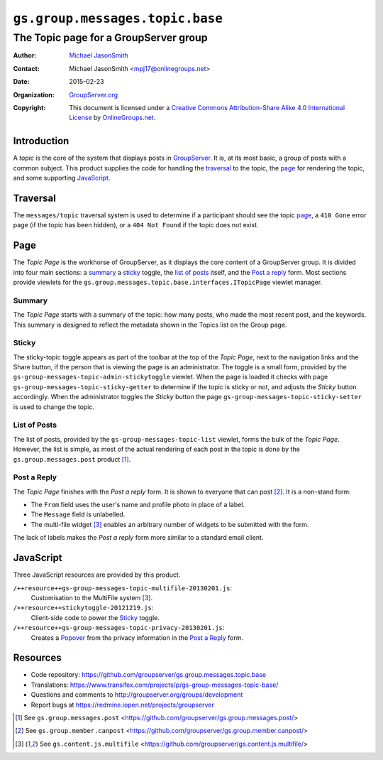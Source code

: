 ================================
``gs.group.messages.topic.base``
================================
~~~~~~~~~~~~~~~~~~~~~~~~~~~~~~~~~~~~~~
The Topic page for a GroupServer group
~~~~~~~~~~~~~~~~~~~~~~~~~~~~~~~~~~~~~~

:Author: `Michael JasonSmith`_
:Contact: Michael JasonSmith <mpj17@onlinegroups.net>
:Date: 2015-02-23
:Organization: `GroupServer.org`_
:Copyright: This document is licensed under a
  `Creative Commons Attribution-Share Alike 4.0 International License`_
  by `OnlineGroups.net`_.

..  _Creative Commons Attribution-Share Alike 4.0 International License:
    http://creativecommons.org/licenses/by-sa/4.0/

Introduction
============

A *topic* is the core of the system that displays posts in
GroupServer_.  It is, at its most basic, a group of posts with a
common subject. This product supplies the code for handling the
traversal_ to the topic, the page_ for rendering the topic, and
some supporting JavaScript_.

Traversal
=========

The ``messages/topic`` traversal system is used to determine if a
participant should see the topic page_, a ``410 Gone`` error page
(if the topic has been hidden), or a ``404 Not Found`` if the
topic does not exist.

Page
====

The *Topic Page* is the workhorse of GroupServer, as it displays
the core content of a GroupServer group. It is divided into four
main sections: a summary_ a sticky_ toggle, the `list of posts`_
itself, and the `Post a reply`_ form. Most sections provide
viewlets for the
``gs.group.messages.topic.base.interfaces.ITopicPage`` viewlet
manager.

Summary
-------

The *Topic Page* starts with a summary of the topic: how many
posts, who made the most recent post, and the keywords. This
summary is designed to reflect the metadata shown in the Topics
list on the Group page.

Sticky
------

The sticky-topic toggle appears as part of the toolbar at the top
of the *Topic Page*, next to the navigation links and the Share
button, if the person that is viewing the page is an
administrator. The toggle is a small form, provided by the
``gs-group-messages-topic-admin-stickytoggle`` viewlet. When the
page is loaded it checks with page
``gs-group-messages-topic-sticky-getter`` to determine if the
topic is sticky or not, and adjusts the *Sticky* button
accordingly. When the administrator toggles the *Sticky* button
the page ``gs-group-messages-topic-sticky-setter`` is used to
change the topic.

List of Posts
-------------

The list of posts, provided by the
``gs-group-messages-topic-list`` viewlet, forms the bulk of the
*Topic Page*. However, the list is simple, as most of the actual
rendering of each post in the topic is done by the
``gs.group.messages.post`` product [#post]_.

Post a Reply
------------

The *Topic Page* finishes with the *Post a reply* form. It is
shown to everyone that can post [#canpost]_. It is a non-stand
form:

* The ``From`` field uses the user's name and profile photo in
  place of a label.
* The ``Message`` field is unlabelled.
* The multi-file widget [#multifile]_ enables an arbitrary number
  of widgets to be submitted with the form.

The lack of labels makes the *Post a reply* form more similar to
a standard email client.

JavaScript
==========

Three JavaScript resources are provided by this product.

``/++resource++gs-group-messages-topic-multifile-20130201.js``:
  Customisation to the MultiFile system [#multifile]_.

``/++resource++stickytoggle-20121219.js``:
  Client-side code to power the Sticky_ toggle.

``/++resource++gs-group-messages-topic-privacy-20130201.js``: 
  Creates a Popover_ from the privacy information in the `Post a Reply`_
  form.

Resources
=========

- Code repository:
  https://github.com/groupserver/gs.group.messages.topic.base
- Translations:
  https://www.transifex.com/projects/p/gs-group-messages-topic-base/
- Questions and comments to
  http://groupserver.org/groups/development
- Report bugs at https://redmine.iopen.net/projects/groupserver

.. _GroupServer: http://groupserver.org/
.. _GroupServer.org: http://groupserver.org/
.. _OnlineGroups.Net: https://onlinegroups.net
.. _Michael JasonSmith: http://groupserver.org/p/mpj17

.. [#post] See ``gs.group.messages.post``
           <https://github.com/groupserver/gs.group.messages.post/>

.. [#canpost] See ``gs.group.member.canpost``
              <https://github.com/groupserver/gs.group.member.canpost/>

.. [#multifile] See ``gs.content.js.multifile``
                <https://github.com/groupserver/gs.content.js.multifile/>

.. _Popover: http://twitter.github.com/bootstrap/javascript.html#popovers
..  LocalWords:  MultiFile
